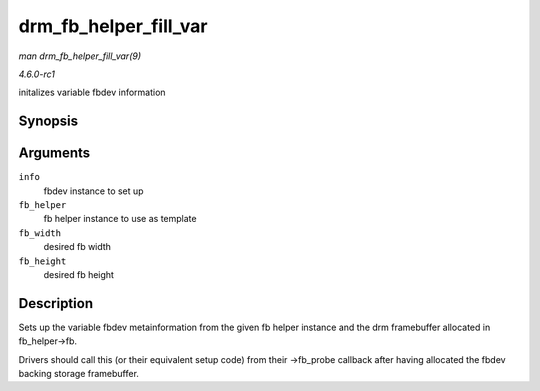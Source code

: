 
.. _API-drm-fb-helper-fill-var:

======================
drm_fb_helper_fill_var
======================

*man drm_fb_helper_fill_var(9)*

*4.6.0-rc1*

initalizes variable fbdev information


Synopsis
========

.. c:function:: void drm_fb_helper_fill_var( struct fb_info * info, struct drm_fb_helper * fb_helper, uint32_t fb_width, uint32_t fb_height )

Arguments
=========

``info``
    fbdev instance to set up

``fb_helper``
    fb helper instance to use as template

``fb_width``
    desired fb width

``fb_height``
    desired fb height


Description
===========

Sets up the variable fbdev metainformation from the given fb helper instance and the drm framebuffer allocated in fb_helper->fb.

Drivers should call this (or their equivalent setup code) from their ->fb_probe callback after having allocated the fbdev backing storage framebuffer.

